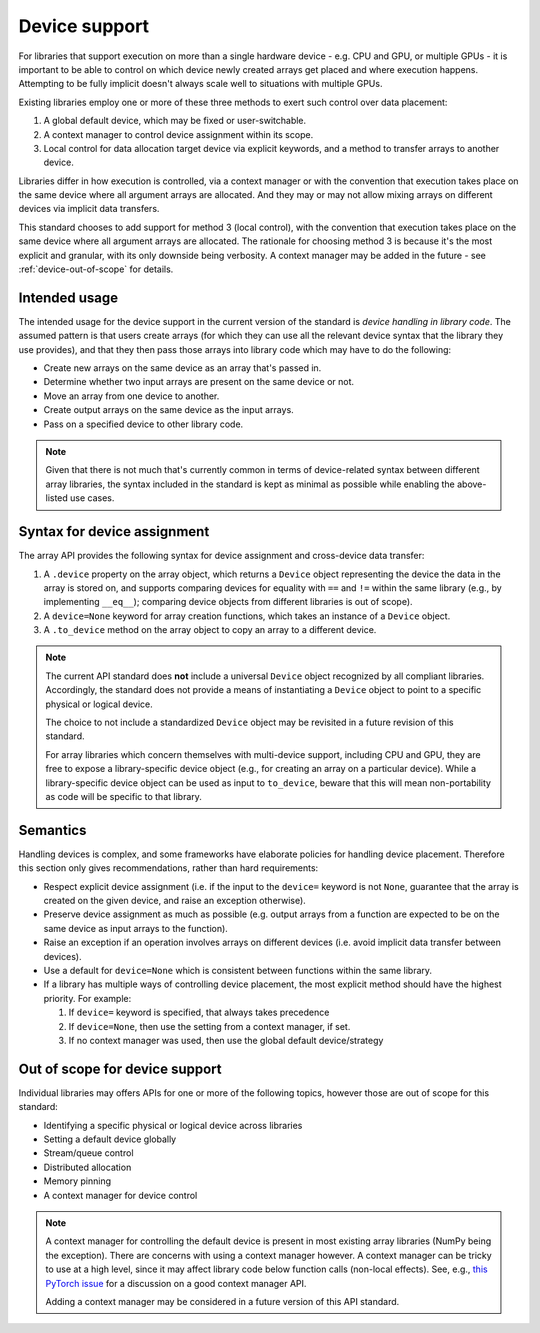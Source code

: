 .. _device-support:

Device support
==============

For libraries that support execution on more than a single hardware device - e.g. CPU and GPU, or multiple GPUs - it is important to be able to control on which device newly created arrays get placed and where execution happens. Attempting to be fully implicit doesn't always scale well to situations with multiple GPUs.

Existing libraries employ one or more of these three methods to exert such control over data placement:

1. A global default device, which may be fixed or user-switchable.
2. A context manager to control device assignment within its scope.
3. Local control for data allocation target device via explicit keywords, and a method to transfer arrays to another device.

Libraries differ in how execution is controlled, via a context manager or with the convention that execution takes place on the same device where all argument arrays are allocated. And they may or may not allow mixing arrays on different devices via implicit data transfers.

This standard chooses to add support for method 3 (local control), with the convention that execution takes place on the same device where all argument arrays are allocated. The rationale for choosing method 3 is because it's the most explicit and granular, with its only downside being verbosity. A context manager may be added in the future - see :ref:`device-out-of-scope` for details.

Intended usage
--------------

The intended usage for the device support in the current version of the
standard is *device handling in library code*. The assumed pattern is that
users create arrays (for which they can use all the relevant device syntax
that the library they use provides), and that they then pass those arrays
into library code which may have to do the following:

- Create new arrays on the same device as an array that's passed in.
- Determine whether two input arrays are present on the same device or not.
- Move an array from one device to another.
- Create output arrays on the same device as the input arrays.
- Pass on a specified device to other library code.

.. note::
   Given that there is not much that's currently common in terms of
   device-related syntax between different array libraries, the syntax included
   in the standard is kept as minimal as possible while enabling the
   above-listed use cases.

Syntax for device assignment
----------------------------

The array API provides the following syntax for device assignment and
cross-device data transfer:

1. A ``.device`` property on the array object, which returns a ``Device`` object
   representing the device the data in the array is stored on, and supports
   comparing devices for equality with ``==`` and ``!=`` within the same library
   (e.g., by implementing ``__eq__``); comparing device objects from different
   libraries is out of scope).
2. A ``device=None`` keyword for array creation functions, which takes an
   instance of a ``Device`` object.
3. A ``.to_device`` method on the array object to copy an array to a different device.

.. note::
   The current API standard does **not** include a universal ``Device`` object
   recognized by all compliant libraries. Accordingly, the standard does not
   provide a means of instantiating a ``Device`` object to point to a specific
   physical or logical device.

   The choice to not include a standardized ``Device`` object may be revisited
   in a future revision of this standard.

   For array libraries which concern themselves with multi-device support,
   including CPU and GPU, they are free to expose a library-specific device
   object (e.g., for creating an array on a particular device). While a
   library-specific device object can be used as input to ``to_device``, beware
   that this will mean non-portability as code will be specific to that
   library.

Semantics
---------

Handling devices is complex, and some frameworks have elaborate policies for
handling device placement. Therefore this section only gives recommendations,
rather than hard requirements:

- Respect explicit device assignment (i.e. if the input to the ``device=`` keyword is not ``None``, guarantee that the array is created on the given device, and raise an exception otherwise).
- Preserve device assignment as much as possible (e.g. output arrays from a function are expected to be on the same device as input arrays to the function).
- Raise an exception if an operation involves arrays on different devices (i.e. avoid implicit data transfer between devices).
- Use a default for ``device=None`` which is consistent between functions within the same library.
- If a library has multiple ways of controlling device placement, the most explicit method should have the highest priority. For example:

  1. If ``device=`` keyword is specified, that always takes precedence

  2. If ``device=None``, then use the setting from a context manager, if set.

  3. If no context manager was used, then use the global default device/strategy

.. _device-out-of-scope:

Out of scope for device support
-------------------------------

Individual libraries may offers APIs for one or more of the following topics,
however those are out of scope for this standard:

- Identifying a specific physical or logical device across libraries
- Setting a default device globally
- Stream/queue control
- Distributed allocation
- Memory pinning
- A context manager for device control

.. note::
   A context manager for controlling the default device is present in most existing array
   libraries (NumPy being the exception). There are concerns with using a
   context manager however. A context manager can be tricky to use at a high
   level, since it may affect library code below function calls (non-local
   effects). See, e.g., `this PyTorch issue <https://github.com/pytorch/pytorch/issues/27878>`_
   for a discussion on a good context manager API.

   Adding a context manager may be considered in a future version of this API standard.
